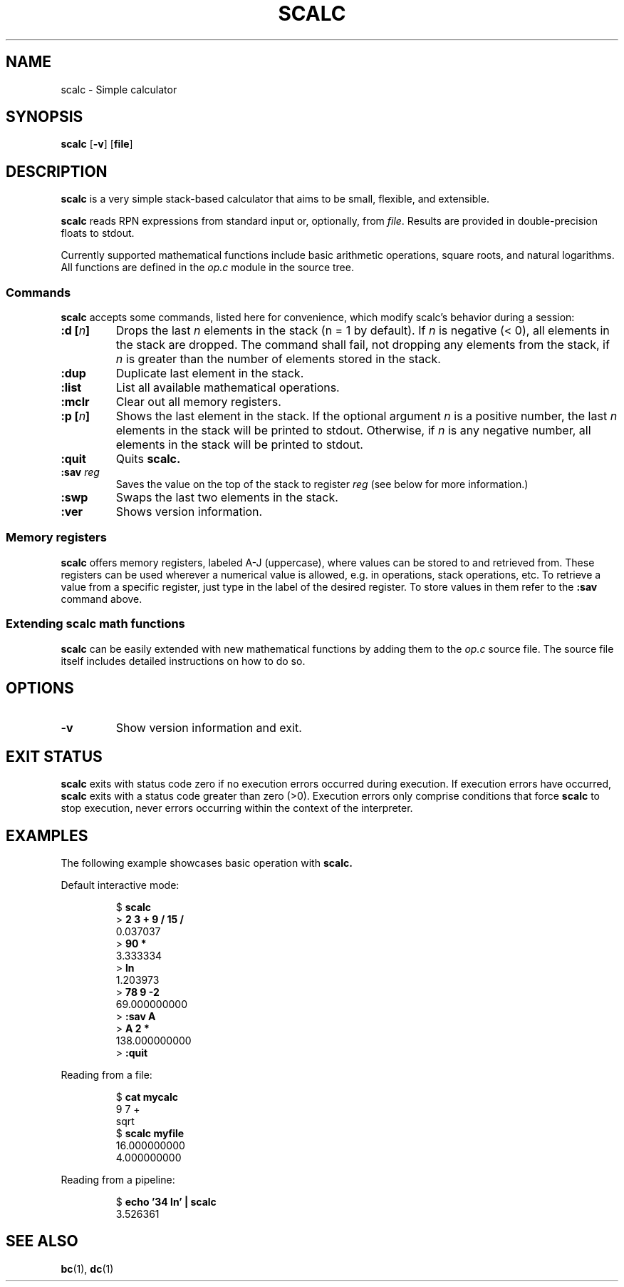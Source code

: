 .TH SCALC 1 scalc\-VERSION
.SH NAME
.PP
scalc \- Simple calculator
.SH SYNOPSIS
.PP
.B scalc
.RB [ \-v ]
.RB [ file ]
.SH DESCRIPTION
.PP
.B scalc
is a very simple stack-based calculator
that aims to be small, flexible, and extensible.
.PP
.B scalc
reads RPN expressions from standard input or, optionally, from
.IR file .
Results are provided in double-precision floats to stdout.
.PP
Currently supported mathematical functions include
basic arithmetic operations, square roots, and natural logarithms.
All functions are defined in the
.I op.c
module in the source tree.
.SS Commands
.PP
.B scalc
accepts some commands,
listed here for convenience,
which modify scalc's behavior during a session:
.TP
.BI ":d [" n ]
Drops the last 
.I n
elements in the stack
(n = 1 by default).
If
.I n
is negative
(< 0),
all elements in the stack are dropped.
The command shall fail,
not dropping any elements from the stack,
if
.I n
is greater than the number of elements stored in the stack.
.TP
.B :dup
Duplicate last element in the stack.
.TP
.B :list
List all available mathematical operations.
.TP
.B :mclr
Clear out all memory registers.
.TP
.BI ":p [" n ]
Shows the last element in the stack.
If the optional argument
.I n
is a positive number,
the last
.I n
elements in the stack will be printed to stdout.
Otherwise, 
if
.I n
is any negative number,
all elements in the stack will be printed to stdout.
.TP
.B :quit
Quits
.B scalc.
.TP
.BI :sav " reg"
Saves the value on the top of the stack to register
.I reg
(see below for more information.)
.TP
.B :swp
Swaps the last two elements in the stack.
.TP
.B :ver
Shows version information.
.SS Memory registers
.PP
.B scalc
offers memory registers,
labeled A-J (uppercase),
where values can be stored to and retrieved from.
These registers can be used wherever a numerical value is allowed,
e.g. in operations, stack operations, etc.
To retrieve a value from a specific register,
just type in the label of the desired register.
To store values in them refer to the
.B :sav
command above.
.SS Extending scalc math functions
.PP
.B scalc
can be easily extended with new mathematical functions by adding them to the
.I op.c
source file.
The source file itself includes detailed instructions on how to do so.
.SH OPTIONS
.TP
.B \-v
Show version information and exit.
.SH EXIT STATUS
.PP
.B scalc
exits with status code zero if no execution errors occurred during execution.
If execution errors have occurred,
.B scalc
exits with a status code greater than zero (>0).
Execution errors only comprise conditions that force
.B scalc
to stop execution,
never errors occurring within the context of the interpreter.
.SH EXAMPLES
.PP
The following example showcases basic operation with
.B scalc.
.PP
Default interactive mode:
.PP
.nf
.RS
.RB $ " scalc"
.br
.RB > " 2 3 + 9 / 15 /"
.br
0.037037
.br
.RB > " 90 *"
.br
3.333334
.br
.RB > " ln"
.br
1.203973
.br
.RB > " 78 9 -2
.br
69.000000000
.RB > " :sav A"
.br
.RB > " A 2 *"
.br
138.000000000
.RB > " :quit"
.RE
.fi
.PP
Reading from a file:
.PP
.nf
.RS
.RB $ " cat mycalc"
.br
9 7 +
.br
sqrt
.RB $ " scalc myfile"
.br
16.000000000
.br
4.000000000
.RE
.fi
.PP
Reading from a pipeline:
.PP
.nf
.RS
.RB $ " echo '34 ln' | scalc"
.br
3.526361
.RE
.fi
.SH SEE ALSO
.PP
.BR bc (1), 
.BR dc (1)
